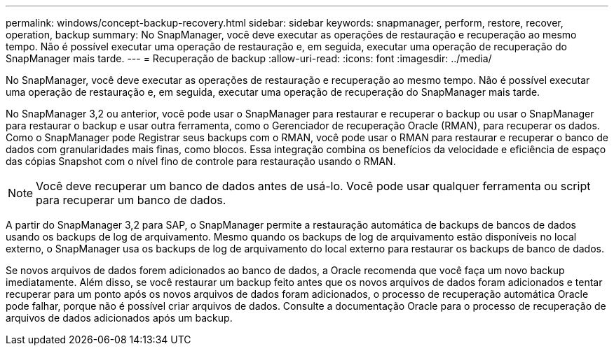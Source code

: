 ---
permalink: windows/concept-backup-recovery.html 
sidebar: sidebar 
keywords: snapmanager, perform, restore, recover, operation, backup 
summary: No SnapManager, você deve executar as operações de restauração e recuperação ao mesmo tempo. Não é possível executar uma operação de restauração e, em seguida, executar uma operação de recuperação do SnapManager mais tarde. 
---
= Recuperação de backup
:allow-uri-read: 
:icons: font
:imagesdir: ../media/


[role="lead"]
No SnapManager, você deve executar as operações de restauração e recuperação ao mesmo tempo. Não é possível executar uma operação de restauração e, em seguida, executar uma operação de recuperação do SnapManager mais tarde.

No SnapManager 3,2 ou anterior, você pode usar o SnapManager para restaurar e recuperar o backup ou usar o SnapManager para restaurar o backup e usar outra ferramenta, como o Gerenciador de recuperação Oracle (RMAN), para recuperar os dados. Como o SnapManager pode Registrar seus backups com o RMAN, você pode usar o RMAN para restaurar e recuperar o banco de dados com granularidades mais finas, como blocos. Essa integração combina os benefícios da velocidade e eficiência de espaço das cópias Snapshot com o nível fino de controle para restauração usando o RMAN.


NOTE: Você deve recuperar um banco de dados antes de usá-lo. Você pode usar qualquer ferramenta ou script para recuperar um banco de dados.

A partir do SnapManager 3,2 para SAP, o SnapManager permite a restauração automática de backups de bancos de dados usando os backups de log de arquivamento. Mesmo quando os backups de log de arquivamento estão disponíveis no local externo, o SnapManager usa os backups de log de arquivamento do local externo para restaurar os backups de banco de dados.

Se novos arquivos de dados forem adicionados ao banco de dados, a Oracle recomenda que você faça um novo backup imediatamente. Além disso, se você restaurar um backup feito antes que os novos arquivos de dados foram adicionados e tentar recuperar para um ponto após os novos arquivos de dados foram adicionados, o processo de recuperação automática Oracle pode falhar, porque não é possível criar arquivos de dados. Consulte a documentação Oracle para o processo de recuperação de arquivos de dados adicionados após um backup.
